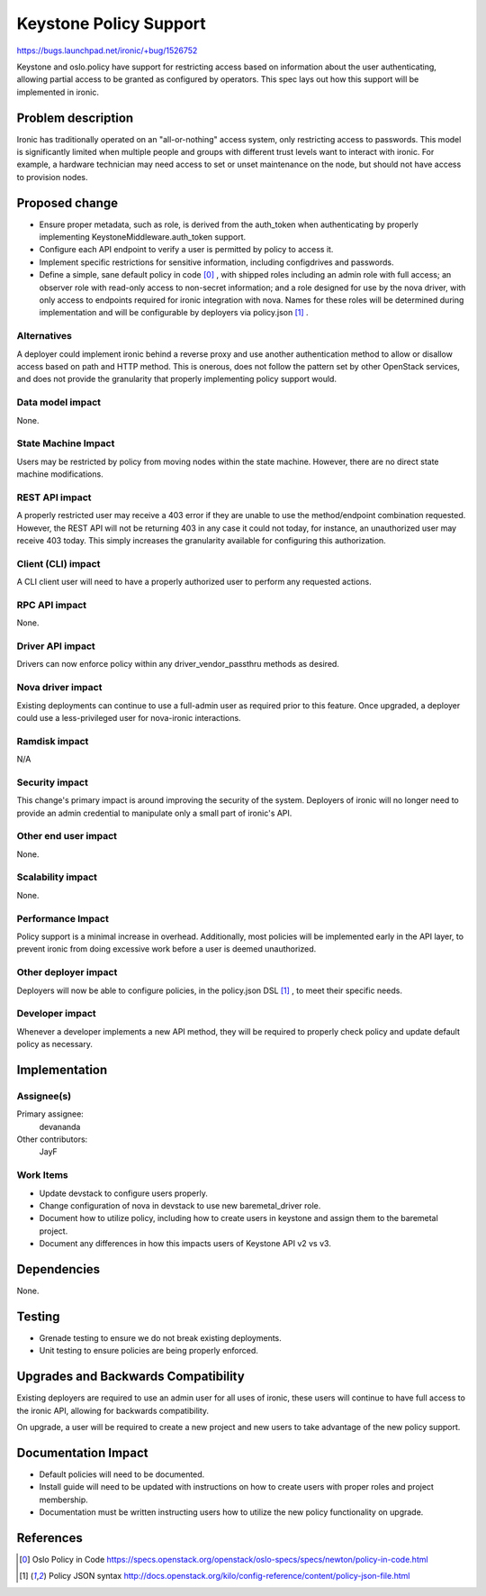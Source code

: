 ..
 This work is licensed under a Creative Commons Attribution 3.0 Unported
 License.

 http://creativecommons.org/licenses/by/3.0/legalcode

=======================
Keystone Policy Support
=======================

https://bugs.launchpad.net/ironic/+bug/1526752

Keystone and oslo.policy have support for restricting access based on
information about the user authenticating, allowing partial access to be
granted as configured by operators. This spec lays out how this support will
be implemented in ironic.


Problem description
===================

Ironic has traditionally operated on an "all-or-nothing" access system, only
restricting access to passwords. This model is significantly limited when
multiple people and groups with different trust levels want to interact with
ironic. For example, a hardware technician may need access to set or unset
maintenance on the node, but should not have access to provision nodes.


Proposed change
===============

* Ensure proper metadata, such as role, is derived from the auth_token when
  authenticating by properly implementing KeystoneMiddleware.auth_token
  support.

* Configure each API endpoint to verify a user is permitted by policy to
  access it.

* Implement specific restrictions for sensitive information, including
  configdrives and passwords.

* Define a simple, sane default policy in code [0]_ , with shipped roles
  including an admin role with full access; an observer role with
  read-only access to non-secret information; and a role designed for use
  by the nova driver, with only access to endpoints required for ironic
  integration with nova. Names for these roles will be determined during
  implementation and will be configurable by deployers via policy.json [1]_ .


Alternatives
------------

A deployer could implement ironic behind a reverse proxy and use another
authentication method to allow or disallow access based on path and HTTP
method. This is onerous, does not follow the pattern set by other OpenStack
services, and does not provide the granularity that properly implementing
policy support would.


Data model impact
-----------------

None.


State Machine Impact
--------------------

Users may be restricted by policy from moving nodes within the state machine.
However, there are no direct state machine modifications.


REST API impact
---------------

A properly restricted user may receive a 403 error if they are unable to use
the method/endpoint combination requested. However, the REST API will not be
returning 403 in any case it could not today, for instance, an unauthorized
user may receive 403 today. This simply increases the granularity available
for configuring this authorization.


Client (CLI) impact
-------------------

A CLI client user will need to have a properly authorized user to perform any
requested actions.


RPC API impact
--------------

None.


Driver API impact
-----------------

Drivers can now enforce policy within any driver_vendor_passthru methods as
desired.


Nova driver impact
------------------

Existing deployments can continue to use a full-admin user as required prior
to this feature. Once upgraded, a deployer could use a less-privileged user
for nova-ironic interactions.

Ramdisk impact
--------------

N/A

.. NOTE: This section was not present at the time this spec was approved.

Security impact
---------------

This change's primary impact is around improving the security of the system.
Deployers of ironic will no longer need to provide an admin credential to
manipulate only a small part of ironic's API.


Other end user impact
---------------------

None.


Scalability impact
------------------

None.


Performance Impact
------------------

Policy support is a minimal increase in overhead. Additionally, most policies
will be implemented early in the API layer, to prevent ironic from doing
excessive work before a user is deemed unauthorized.


Other deployer impact
---------------------

Deployers will now be able to configure policies, in the policy.json DSL [1]_ ,
to meet their specific needs.


Developer impact
----------------

Whenever a developer implements a new API method, they will be required to
properly check policy and update default policy as necessary.


Implementation
==============

Assignee(s)
-----------

Primary assignee:
  devananda

Other contributors:
  JayF

Work Items
----------

* Update devstack to configure users properly.
* Change configuration of nova in devstack to use new baremetal_driver role.
* Document how to utilize policy, including how to create users in keystone
  and assign them to the baremetal project.
* Document any differences in how this impacts users of Keystone API v2 vs v3.

Dependencies
============

None.

Testing
=======

* Grenade testing to ensure we do not break existing deployments.
* Unit testing to ensure policies are being properly enforced.


Upgrades and Backwards Compatibility
====================================

Existing deployers are required to use an admin user for all uses of ironic,
these users will continue to have full access to the ironic API, allowing for
backwards compatibility.

On upgrade, a user will be required to create a new project and new users to
take advantage of the new policy support.


Documentation Impact
====================

* Default policies will need to be documented.
* Install guide will need to be updated with instructions on how to create
  users with proper roles and project membership.
* Documentation must be written instructing users how to utilize the new policy
  functionality on upgrade.


References
==========

.. [0] Oslo Policy in Code
       https://specs.openstack.org/openstack/oslo-specs/specs/newton/policy-in-code.html
.. [1] Policy JSON syntax
       http://docs.openstack.org/kilo/config-reference/content/policy-json-file.html
